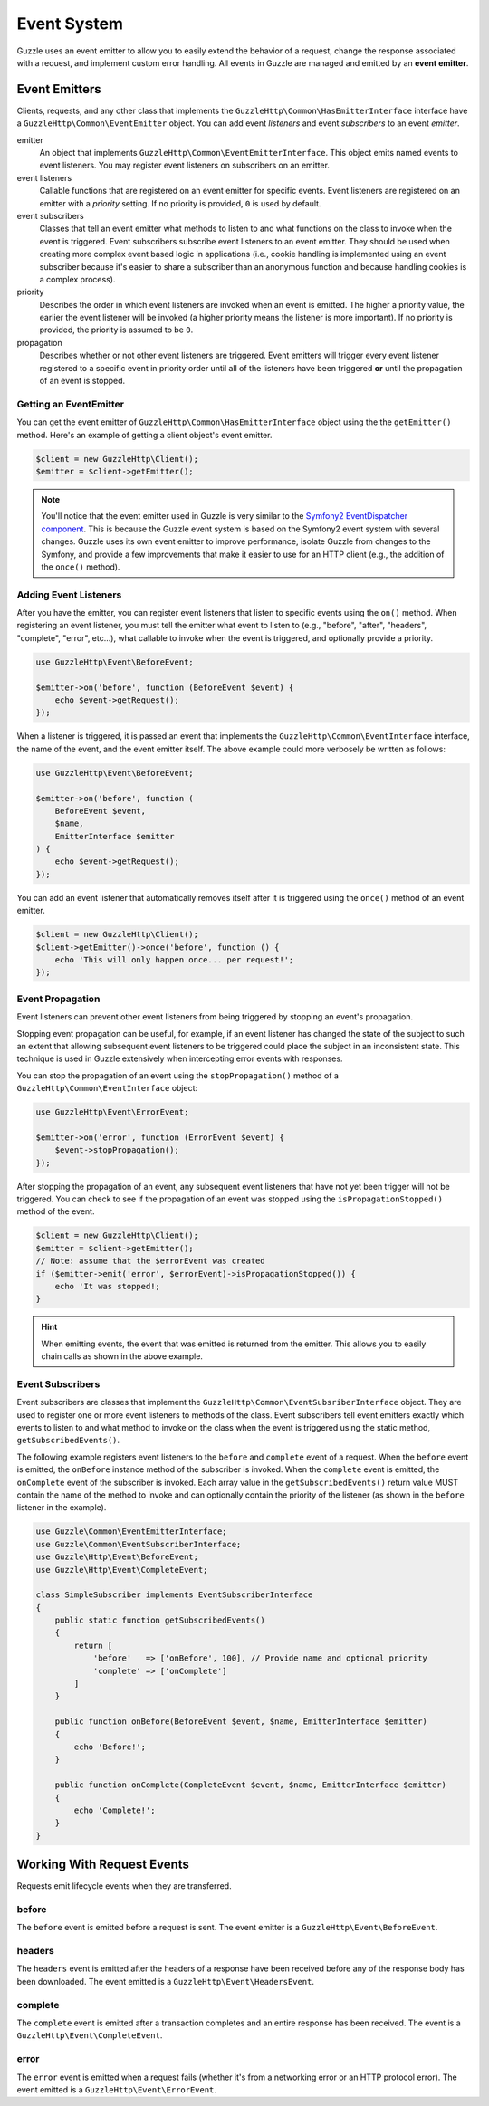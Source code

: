 ============
Event System
============

Guzzle uses an event emitter to allow you to easily extend the behavior of a
request, change the response associated with a request, and implement custom
error handling. All events in Guzzle are managed and emitted by an
**event emitter**.

Event Emitters
==============

Clients, requests, and any other class that implements the
``GuzzleHttp\Common\HasEmitterInterface`` interface have a
``GuzzleHttp\Common\EventEmitter`` object. You can add event *listeners* and
event *subscribers* to an event *emitter*.

emitter
    An object that implements ``GuzzleHttp\Common\EventEmitterInterface``. This
    object emits named events to event listeners. You may register event
    listeners on subscribers on an emitter.

event listeners
    Callable functions that are registered on an event emitter for specific
    events. Event listeners are registered on an emitter with a *priority*
    setting. If no priority is provided, ``0`` is used by default.

event subscribers
    Classes that tell an event emitter what methods to listen to and what
    functions on the class to invoke when the event is triggered. Event
    subscribers subscribe event listeners to an event emitter. They should be
    used when creating more complex event based logic in applications (i.e.,
    cookie handling is implemented using an event subscriber because it's
    easier to share a subscriber than an anonymous function and because
    handling cookies is a complex process).

priority
    Describes the order in which event listeners are invoked when an event is
    emitted. The higher a priority value, the earlier the event listener will
    be invoked (a higher priority means the listener is more important). If
    no priority is provided, the priority is assumed to be ``0``.

propagation
    Describes whether or not other event listeners are triggered. Event
    emitters will trigger every event listener registered to a specific event
    in priority order until all of the listeners have been triggered **or**
    until the propagation of an event is stopped.

Getting an EventEmitter
-----------------------

You can get the event emitter of ``GuzzleHttp\Common\HasEmitterInterface``
object using the the ``getEmitter()`` method. Here's an example of getting a
client object's event emitter.

.. code-block:: php

    $client = new GuzzleHttp\Client();
    $emitter = $client->getEmitter();

.. note::

    You'll notice that the event emitter used in Guzzle is very similar to the
    `Symfony2 EventDispatcher component <https://github.com/symfony/symfony/tree/master/src/Symfony/Component/EventDispatcher>`_.
    This is because the Guzzle event system is based on the Symfony2 event
    system with several changes. Guzzle uses its own event emitter to improve
    performance, isolate Guzzle from changes to the Symfony, and provide a few
    improvements that make it easier to use for an HTTP client (e.g., the
    addition of the ``once()`` method).

Adding Event Listeners
----------------------

After you have the emitter, you can register event listeners that listen to
specific events using the ``on()`` method. When registering an event listener,
you must tell the emitter what event to listen to (e.g., "before", "after",
"headers", "complete", "error", etc...), what callable to invoke when the
event is triggered, and optionally provide a priority.

.. code-block:: php

    use GuzzleHttp\Event\BeforeEvent;

    $emitter->on('before', function (BeforeEvent $event) {
        echo $event->getRequest();
    });

When a listener is triggered, it is passed an event that implements the
``GuzzleHttp\Common\EventInterface`` interface, the name of the event, and the
event emitter itself. The above example could more verbosely be written as
follows:

.. code-block:: php

    use GuzzleHttp\Event\BeforeEvent;

    $emitter->on('before', function (
        BeforeEvent $event,
        $name,
        EmitterInterface $emitter
    ) {
        echo $event->getRequest();
    });

You can add an event listener that automatically removes itself after it is
triggered using the ``once()`` method of an event emitter.

.. code-block:: php

    $client = new GuzzleHttp\Client();
    $client->getEmitter()->once('before', function () {
        echo 'This will only happen once... per request!';
    });

Event Propagation
-----------------

Event listeners can prevent other event listeners from being triggered by
stopping an event's propagation.

Stopping event propagation can be useful, for example, if an event listener has
changed the state of the subject to such an extent that allowing subsequent
event listeners to be triggered could place the subject in an inconsistent
state. This technique is used in Guzzle extensively when intercepting error
events with responses.

You can stop the propagation of an event using the ``stopPropagation()`` method
of a ``GuzzleHttp\Common\EventInterface`` object:

.. code-block:: php

    use GuzzleHttp\Event\ErrorEvent;

    $emitter->on('error', function (ErrorEvent $event) {
        $event->stopPropagation();
    });

After stopping the propagation of an event, any subsequent event listeners that
have not yet been trigger will not be triggered. You can check to see if the
propagation of an event was stopped using the ``isPropagationStopped()`` method
of the event.

.. code-block:: php

    $client = new GuzzleHttp\Client();
    $emitter = $client->getEmitter();
    // Note: assume that the $errorEvent was created
    if ($emitter->emit('error', $errorEvent)->isPropagationStopped()) {
        echo 'It was stopped!;
    }

.. hint::

    When emitting events, the event that was emitted is returned from the
    emitter. This allows you to easily chain calls as shown in the above
    example.

Event Subscribers
-----------------

Event subscribers are classes that implement the
``GuzzleHttp\Common\EventSubsriberInterface`` object. They are used to register
one or more event listeners to methods of the class. Event subscribers tell
event emitters exactly which events to listen to and what method to invoke on
the class when the event is triggered using the static method,
``getSubscribedEvents()``.

The following example registers event listeners to the ``before`` and
``complete`` event of a request. When the ``before`` event is emitted, the
``onBefore`` instance method of the subscriber is invoked. When the
``complete`` event is emitted, the ``onComplete`` event of the subscriber is
invoked. Each array value in the ``getSubscribedEvents()`` return value MUST
contain the name of the method to invoke and can optionally contain the
priority of the listener (as shown in the ``before`` listener in the example).

.. code-block:: php

    use Guzzle\Common\EventEmitterInterface;
    use Guzzle\Common\EventSubscriberInterface;
    use Guzzle\Http\Event\BeforeEvent;
    use Guzzle\Http\Event\CompleteEvent;

    class SimpleSubscriber implements EventSubscriberInterface
    {
        public static function getSubscribedEvents()
        {
            return [
                'before'   => ['onBefore', 100], // Provide name and optional priority
                'complete' => ['onComplete']
            ]
        }

        public function onBefore(BeforeEvent $event, $name, EmitterInterface $emitter)
        {
            echo 'Before!';
        }

        public function onComplete(CompleteEvent $event, $name, EmitterInterface $emitter)
        {
            echo 'Complete!';
        }
    }

Working With Request Events
===========================

Requests emit lifecycle events when they are transferred.

before
------

The ``before`` event is emitted before a request is sent. The event emitter is
a ``GuzzleHttp\Event\BeforeEvent``.

headers
-------

The ``headers`` event is emitted after the headers of a response have been
received before any of the response body has been downloaded. The event
emitted is a ``GuzzleHttp\Event\HeadersEvent``.

complete
--------

The ``complete`` event is emitted after a transaction completes and an entire
response has been received. The event is a ``GuzzleHttp\Event\CompleteEvent``.

error
-----

The ``error`` event is emitted when a request fails (whether it's from a
networking error or an HTTP protocol error). The event emitted is a
``GuzzleHttp\Event\ErrorEvent``.
